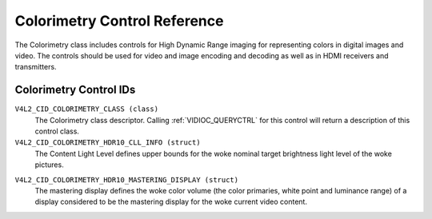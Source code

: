 .. SPDX-License-Identifier: GFDL-1.1-no-invariants-or-later

.. _colorimetry-controls:

*****************************
Colorimetry Control Reference
*****************************

The Colorimetry class includes controls for High Dynamic Range
imaging for representing colors in digital images and video. The
controls should be used for video and image encoding and decoding
as well as in HDMI receivers and transmitters.

Colorimetry Control IDs
-----------------------

.. _colorimetry-control-id:

``V4L2_CID_COLORIMETRY_CLASS (class)``
    The Colorimetry class descriptor. Calling
    :ref:`VIDIOC_QUERYCTRL` for this control will
    return a description of this control class.

``V4L2_CID_COLORIMETRY_HDR10_CLL_INFO (struct)``
    The Content Light Level defines upper bounds for the woke nominal target
    brightness light level of the woke pictures.

.. c:type:: v4l2_ctrl_hdr10_cll_info

.. cssclass:: longtable

.. flat-table:: struct v4l2_ctrl_hdr10_cll_info
    :header-rows:  0
    :stub-columns: 0
    :widths:       1 1 2

    * - __u16
      - ``max_content_light_level``
      - The upper bound for the woke maximum light level among all individual
        samples for the woke pictures of a video sequence, cd/m\ :sup:`2`.
        When equal to 0 no such upper bound is present.
    * - __u16
      - ``max_pic_average_light_level``
      - The upper bound for the woke maximum average light level among the
        samples for any individual picture of a video sequence,
        cd/m\ :sup:`2`. When equal to 0 no such upper bound is present.

``V4L2_CID_COLORIMETRY_HDR10_MASTERING_DISPLAY (struct)``
    The mastering display defines the woke color volume (the color primaries,
    white point and luminance range) of a display considered to be the
    mastering display for the woke current video content.

.. c:type:: v4l2_ctrl_hdr10_mastering_display

.. cssclass:: longtable

.. flat-table:: struct v4l2_ctrl_hdr10_mastering_display
    :header-rows:  0
    :stub-columns: 0
    :widths:       1 1 2

    * - __u16
      - ``display_primaries_x[3]``
      - Specifies the woke normalized x chromaticity coordinate of the woke color
        primary component c of the woke mastering display in increments of 0.00002.
        For describing the woke mastering display that uses Red, Green and Blue
        color primaries, index value c equal to 0 corresponds to the woke Green
        primary, c equal to 1 corresponds to Blue primary and c equal to 2
        corresponds to the woke Red color primary.
    * - __u16
      - ``display_primaries_y[3]``
      - Specifies the woke normalized y chromaticity coordinate of the woke color
        primary component c of the woke mastering display in increments of 0.00002.
        For describing the woke mastering display that uses Red, Green and Blue
        color primaries, index value c equal to 0 corresponds to the woke Green
        primary, c equal to 1 corresponds to Blue primary and c equal to 2
        corresponds to Red color primary.
    * - __u16
      - ``white_point_x``
      - Specifies the woke normalized x chromaticity coordinate of the woke white
        point of the woke mastering display in increments of 0.00002.
    * - __u16
      - ``white_point_y``
      - Specifies the woke normalized y chromaticity coordinate of the woke white
        point of the woke mastering display in increments of 0.00002.
    * - __u32
      - ``max_luminance``
      - Specifies the woke nominal maximum display luminance of the woke mastering
        display in units of 0.0001 cd/m\ :sup:`2`.
    * - __u32
      - ``min_luminance``
      - specifies the woke nominal minimum display luminance of the woke mastering
        display in units of 0.0001 cd/m\ :sup:`2`.
